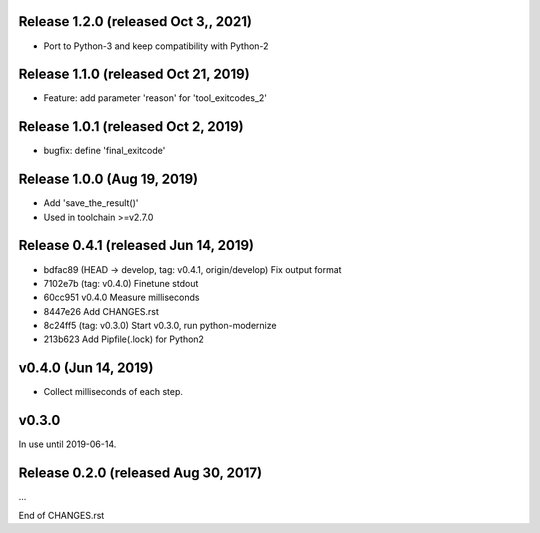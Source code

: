 Release 1.2.0 (released Oct 3,, 2021)
=====================================

* Port to Python-3 and keep compatibility with Python-2



Release 1.1.0 (released Oct 21, 2019)
=====================================

* Feature: add parameter 'reason' for 'tool_exitcodes_2'



Release 1.0.1 (released Oct 2, 2019)
====================================

* bugfix: define 'final_exitcode'



Release 1.0.0 (Aug 19, 2019)
============================

* Add 'save_the_result()'
* Used in toolchain >=v2.7.0



Release 0.4.1 (released Jun 14, 2019)
=====================================

* bdfac89 (HEAD -> develop, tag: v0.4.1, origin/develop) Fix output format
* 7102e7b (tag: v0.4.0) Finetune stdout
* 60cc951 v0.4.0 Measure milliseconds
* 8447e26 Add CHANGES.rst
* 8c24ff5 (tag: v0.3.0) Start v0.3.0, run python-modernize
* 213b623 Add Pipfile(.lock) for Python2


v0.4.0 (Jun 14, 2019)
=====================

*  Collect milliseconds of each step.


v0.3.0
======

In use until 2019-06-14.


Release 0.2.0 (released Aug 30, 2017)
=====================================

...

End of CHANGES.rst
